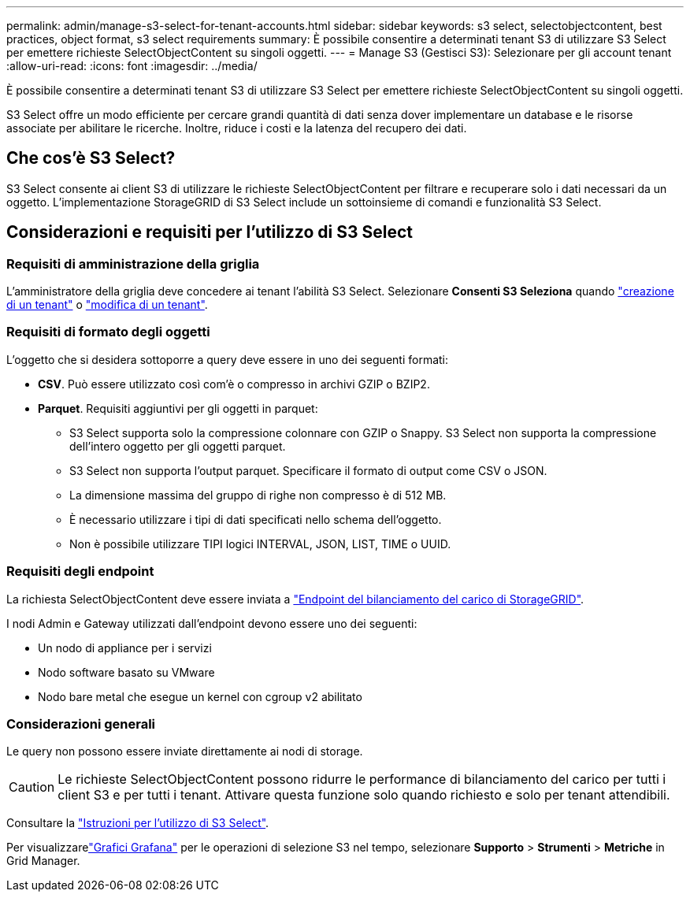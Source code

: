 ---
permalink: admin/manage-s3-select-for-tenant-accounts.html 
sidebar: sidebar 
keywords: s3 select, selectobjectcontent, best practices, object format, s3 select requirements 
summary: È possibile consentire a determinati tenant S3 di utilizzare S3 Select per emettere richieste SelectObjectContent su singoli oggetti. 
---
= Manage S3 (Gestisci S3): Selezionare per gli account tenant
:allow-uri-read: 
:icons: font
:imagesdir: ../media/


[role="lead"]
È possibile consentire a determinati tenant S3 di utilizzare S3 Select per emettere richieste SelectObjectContent su singoli oggetti.

S3 Select offre un modo efficiente per cercare grandi quantità di dati senza dover implementare un database e le risorse associate per abilitare le ricerche. Inoltre, riduce i costi e la latenza del recupero dei dati.



== Che cos'è S3 Select?

S3 Select consente ai client S3 di utilizzare le richieste SelectObjectContent per filtrare e recuperare solo i dati necessari da un oggetto. L'implementazione StorageGRID di S3 Select include un sottoinsieme di comandi e funzionalità S3 Select.



== Considerazioni e requisiti per l'utilizzo di S3 Select



=== Requisiti di amministrazione della griglia

L'amministratore della griglia deve concedere ai tenant l'abilità S3 Select. Selezionare *Consenti S3 Seleziona* quando link:creating-tenant-account.html["creazione di un tenant"] o link:editing-tenant-account.html["modifica di un tenant"].



=== Requisiti di formato degli oggetti

L'oggetto che si desidera sottoporre a query deve essere in uno dei seguenti formati:

* *CSV*. Può essere utilizzato così com'è o compresso in archivi GZIP o BZIP2.
* *Parquet*. Requisiti aggiuntivi per gli oggetti in parquet:
+
** S3 Select supporta solo la compressione colonnare con GZIP o Snappy. S3 Select non supporta la compressione dell'intero oggetto per gli oggetti parquet.
** S3 Select non supporta l'output parquet. Specificare il formato di output come CSV o JSON.
** La dimensione massima del gruppo di righe non compresso è di 512 MB.
** È necessario utilizzare i tipi di dati specificati nello schema dell'oggetto.
** Non è possibile utilizzare TIPI logici INTERVAL, JSON, LIST, TIME o UUID.






=== Requisiti degli endpoint

La richiesta SelectObjectContent deve essere inviata a link:configuring-load-balancer-endpoints.html["Endpoint del bilanciamento del carico di StorageGRID"].

I nodi Admin e Gateway utilizzati dall'endpoint devono essere uno dei seguenti:

* Un nodo di appliance per i servizi
* Nodo software basato su VMware
* Nodo bare metal che esegue un kernel con cgroup v2 abilitato




=== Considerazioni generali

Le query non possono essere inviate direttamente ai nodi di storage.


CAUTION: Le richieste SelectObjectContent possono ridurre le performance di bilanciamento del carico per tutti i client S3 e per tutti i tenant. Attivare questa funzione solo quando richiesto e solo per tenant attendibili.

Consultare la link:../s3/use-s3-select.html["Istruzioni per l'utilizzo di S3 Select"].

Per visualizzarelink:../monitor/reviewing-support-metrics.html["Grafici Grafana"] per le operazioni di selezione S3 nel tempo, selezionare *Supporto* > *Strumenti* > *Metriche* in Grid Manager.
